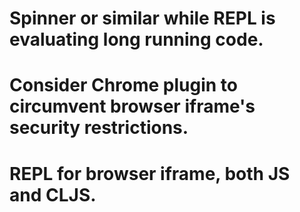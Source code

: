 * Spinner or similar while REPL is evaluating long running code.
* Consider Chrome plugin to circumvent browser iframe's security restrictions.
* REPL for browser iframe, both JS and CLJS.
